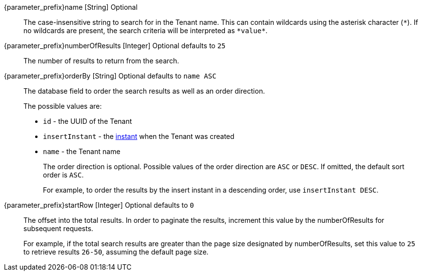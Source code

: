 // parameter_prefix is either blank for parameters or "search." for body

[.api]

[field]#{parameter_prefix}name# [type]#[String]# [optional]#Optional#::
The case-insensitive string to search for in the Tenant name. This can contain wildcards using the asterisk character (`*`). If no wildcards are present, the search criteria will be interpreted as `pass:[*value*]`.

[field]#{parameter_prefix}numberOfResults# [type]#[Integer]# [optional]#Optional# [default]#defaults to `25`#::
The number of results to return from the search.

[field]#{parameter_prefix}orderBy# [type]#[String]# [optional]#Optional# [default]#defaults to `name ASC`#::
The database field to order the search results as well as an order direction.
+
The possible values are:
+
 * `id` - the UUID of the Tenant
 * `insertInstant` - the link:/docs/v1/tech/reference/data-types#instants[instant] when the Tenant was created
 * `name` - the Tenant name
+
The order direction is optional. Possible values of the order direction are `ASC` or `DESC`. If omitted, the default sort order is `ASC`.
+
For example, to order the results by the insert instant in a descending order, use `insertInstant DESC`.

[field]#{parameter_prefix}startRow# [type]#[Integer]# [optional]#Optional# [default]#defaults to `0`#::
The offset into the total results. In order to paginate the results, increment this value by the [field]#numberOfResults# for subsequent requests.
+
For example, if the total search results are greater than the page size designated by [field]#numberOfResults#, set this value to `25` to retrieve results `26-50`, assuming the default page size.

